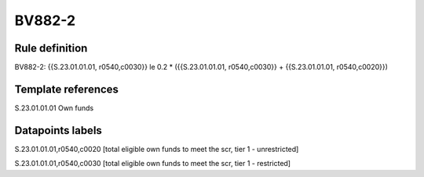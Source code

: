 =======
BV882-2
=======

Rule definition
---------------

BV882-2: {{S.23.01.01.01, r0540,c0030}} le 0.2 * ({{S.23.01.01.01, r0540,c0030}} + {{S.23.01.01.01, r0540,c0020}})


Template references
-------------------

S.23.01.01.01 Own funds


Datapoints labels
-----------------

S.23.01.01.01,r0540,c0020 [total eligible own funds to meet the scr, tier 1 - unrestricted]

S.23.01.01.01,r0540,c0030 [total eligible own funds to meet the scr, tier 1 - restricted]



